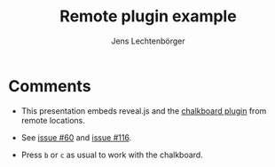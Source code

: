 # Local IspellDict: en
# SPDX-License-Identifier: GPL-3.0-or-later
# SPDX-FileCopyrightText: 2021,2025 Jens Lechtenbörger

#+OPTIONS: toc:nil reveal_width:1400 reveal_height:1000
#+REVEAL_THEME: black

#+Title: Remote plugin example
#+Author: Jens Lechtenbörger

#+REVEAL_ROOT: https://cdn.jsdelivr.net/npm/reveal.js@4.6.0
#+REVEAL_VERSION: 4
#+REVEAL_ADD_PLUGIN: chalkboard RevealChalkboard https://cdn.jsdelivr.net/npm/reveal.js-plugins@latest/chalkboard/plugin.js https://cdn.jsdelivr.net/npm/reveal.js-plugins@latest/chalkboard/style.css
#+REVEAL_HEAD_PREAMBLE: <style type="text/css">.reveal > .overlay { backdrop-filter: unset!important; }</style>
#+REVEAL_PREAMBLE:

* Comments
  - This presentation embeds reveal.js and the
    [[https://github.com/rajgoel/reveal.js-plugins/tree/master/chalkboard][chalkboard plugin]]
    from remote locations.

  - See [[https://gitlab.com/oer/org-re-reveal/-/issues/60][issue #60]]
    and [[https://gitlab.com/oer/org-re-reveal/-/issues/116][issue #116]].

  - Press ~b~ or ~c~ as usual to work with the chalkboard.

